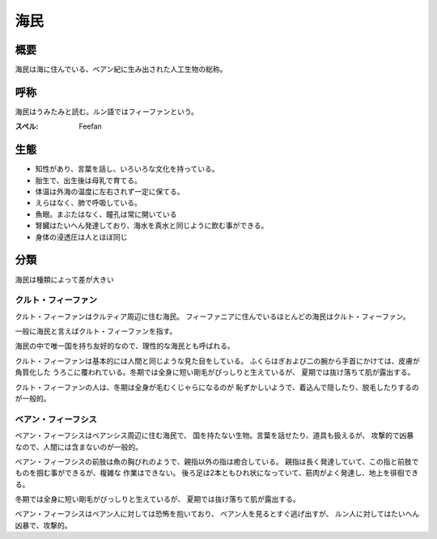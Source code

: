 海民
================================================================================

概要
--------------------------------------------------------------------------------

海民は海に住んでいる、ベアン紀に生み出された人工生物の総称。

呼称
--------------------------------------------------------------------------------

海民はうみたみと読む。ルン語ではフィーファンという。

:スペル: Feefan

生態
--------------------------------------------------------------------------------


- 知性があり、言葉を話し、いろいろな文化を持っている。
- 胎生で、出生後は母乳で育てる。
- 体温は外海の温度に左右されず一定に保てる。
- えらはなく、肺で呼吸している。
- 魚眼。まぶたはなく、瞳孔は常に開いている
- 腎臓はたいへん発達しており、海水を真水と同じように飲む事ができる。
- 身体の浸透圧は人とほぼ同じ

分類
--------------------------------------------------------------------------------

海民は種類によって差が大きい

クルト・フィーファン
@@@@@@@@@@@@@@@@@@@@@@@@@@@@@@@@@@@@@@@@@@@@@@@@@@@@@@@@@@@@@@@@@@@@@@@@@@@@@@@@

クルト・フィーファンはクルティア周辺に住む海民。
フィーファニアに住んでいるほとんどの海民はクルト・フィーファン。

一般に海民と言えばクルト・フィーファンを指す。

海民の中で唯一国を持ち友好的なので、理性的な海民とも呼ばれる。

クルト・フィーファンは基本的には人間と同じような見た目をしている。
ふくらはぎおよび二の腕から手首にかけては、皮膚が角質化した
うろこに覆われている。冬期では全身に短い剛毛がびっしりと生えているが、
夏期では抜け落ちて肌が露出する。

クルト・フィーファンの人は、冬期は全身が毛むくじゃらになるのが
恥ずかしいようで、着込んで隠したり、脱毛したりするのが一般的。


ベアン・フィーフシス
@@@@@@@@@@@@@@@@@@@@@@@@@@@@@@@@@@@@@@@@@@@@@@@@@@@@@@@@@@@@@@@@@@@@@@@@@@@@@@@@

ベアン・フィーフシスはベアンシス周辺に住む海民で、
国を持たない生物。言葉を話せたり、道具も扱えるが、
攻撃的で凶暴なので、人間には含まないのが一般的。

ベアン・フィーフシスの前肢は魚の胸びれのようで、親指以外の指は癒合している。
親指は長く発達していて、この指と前肢でものを掴む事ができるが、複雑な
作業はできない。
後ろ足は2本ともひれ状になっていて、筋肉がよく発達し、地上を徘徊できる。

冬期では全身に短い剛毛がびっしりと生えているが、
夏期では抜け落ちて肌が露出する。

ベアン・フィーフシスはベアン人に対しては恐怖を抱いており、
ベアン人を見るとすぐ逃げ出すが、
ルン人に対してはたいへん凶暴で、攻撃的。
